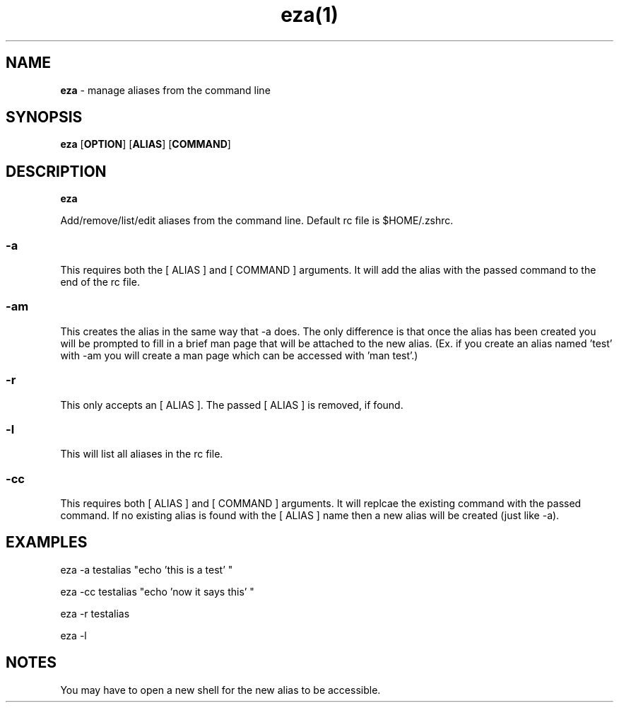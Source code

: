 .TH eza(1)

.SH NAME
.B eza 
- manage aliases from the command line

.SH SYNOPSIS
.B eza
.RB [ OPTION ]
.RB [ ALIAS ]
.RB [ COMMAND ]

.SH DESCRIPTION
.B eza 

Add/remove/list/edit aliases from the command line. Default rc file is $HOME/.zshrc.

.SS
.B
-a
.LP

This requires both the [ ALIAS ] and [ COMMAND ] arguments. It will add the alias with the passed command to the end of the rc file.

.SS
.B
-am
.LP

This creates the alias in the same way that -a does. The only difference is that once the alias has been created you will be prompted to fill in a brief man page that will be attached to the new alias. (Ex. if you create an alias named 'test' with -am you will create a man page which can be accessed with 'man test'.)

.SS
.B
-r
.LP

This only accepts an [ ALIAS ]. The passed [ ALIAS ] is removed, if found.


.SS
.B
-l
.LP

This will list all aliases in the rc file. 

.SS
.B
-cc
.LP

This requires both [ ALIAS ] and [ COMMAND ] arguments. It will replcae the existing command with the passed command. If no existing alias is found with the [ ALIAS ] name then a new alias will be created (just like -a).

.SH EXAMPLES

eza -a testalias "echo 'this is a test' "

eza -cc testalias "echo 'now it says this' "

eza -r testalias

eza -l




.SH NOTES
You may have to open a new shell for the new alias to be accessible.
